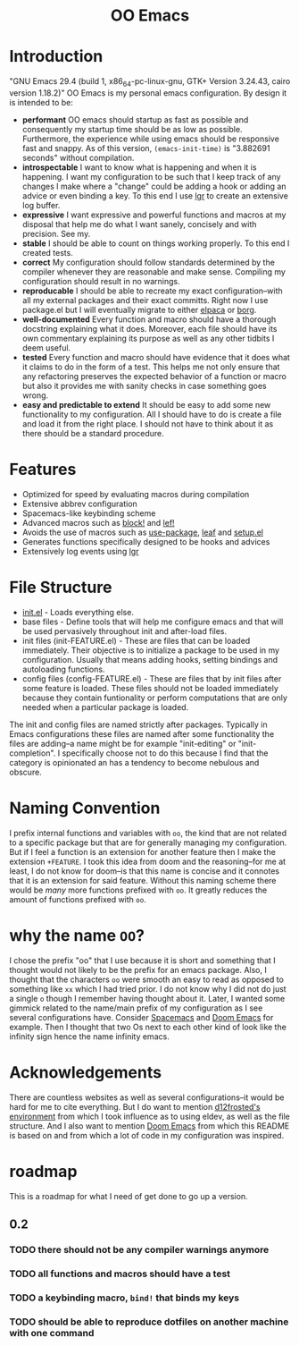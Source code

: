 #+begin_html
<h1 align="center">OO Emacs</h1>
<p align="center">
  <img width="1024px" src="emacs-screenshot.png" alt="Banner">
</p>
#+end_html

* Introduction
:PROPERTIES:
:ID:       20240408T163238.363404
:END:
"GNU Emacs 29.4 (build 1, x86_64-pc-linux-gnu, GTK+ Version 3.24.43, cairo version 1.18.2)"
OO Emacs is my personal emacs configuration.  By design it is intended to be:
- *performant*
  OO emacs should startup as fast as possible and consequently my startup time
  should be as low as possible.  Furthermore, the experience
  while using emacs should be responsive fast and snappy.  As of this version,
  ~(emacs-init-time)~ is "3.882691 seconds" without compilation.
- *introspectable*
  I want to know what is happening and when it is happening.  I want my
  configuration to be such that I keep track of any changes I make where a
  "change" could be adding a hook or adding an advice or even binding a key.  To
  this end I use [[][lgr]] to create an extensive log buffer.
- *expressive*
  I want expressive and powerful functions and macros at my disposal that help
  me do what I want sanely, concisely and with precision.  See my.
- *stable*
  I should be able to count on things working properly.  To this end I created
  tests.
- *correct*
  My configuration should follow standards determined by the compiler
  whenever they are reasonable and make sense.  Compiling my configuration
  should result in no warnings.
- *reproducable*
  I should be able to recreate my exact configuration--with all my
  external packages and their exact committs.  Right now I use package.el but I
  will eventually migrate to either [[][elpaca]] or [[][borg]].
- *well-documented*
  Every function and macro should have a thorough docstring explaining what it
  does.  Moreover, each file should have its own commentary explaining its
  purpose as well as any other tidbits I deem useful.
- *tested*
  Every function and macro should have evidence that it does what it claims to
  do in the form of a test.  This helps me not only ensure that any refactoring
  preserves the expected behavior of a function or macro but also it provides me
  with sanity checks in case something goes wrong.
- *easy and predictable to extend*
  It should be easy to add some new functionality to my configuration.  All I
  should have to do is create a file and load it from the right place.  I should
  not have to think about it as there should be a standard procedure.
* Features
:PROPERTIES:
:ID:       20240408T163225.997099
:END:
- Optimized for speed by evaluating macros during compilation
- Extensive abbrev configuration
- Spacemacs-like keybinding scheme
- Advanced macros such as [[./lisp/oo-progn-macro.el][block!]] and [[./lisp/oo-let-macro.el][lef!]]
- Avoids the use of macros such as [[https://github.com/jwiegley/use-package][use-package]], [[https://github.com/conao3/leaf.el][leaf]] and [[https://www.emacswiki.org/emacs/SetupEl][setup.el]]
- Generates functions specifically designed to be hooks and advices
- Extensively log events using [[https://github.com/Fuco1/emacs-lgr][lgr]]
* File Structure
:PROPERTIES:
:ID:       20240408T164104.628646
:END:
- [[file:./init.el][init.el]] - Loads everything else.
- base files - Define tools that will help me configure emacs and that will be
  used pervasively throughout init and after-load files.
- init files (init-FEATURE.el) - These are files that can be loaded immediately.  Their objective
  is to initialize a package to be used in my configuration.  Usually
  that means adding hooks, setting bindings and autoloading functions.
- config files (config-FEATURE.el) - These are files that by init files after some feature is loaded.
  These files should not be loaded immediately because they contain funtionality
  or perform computations that are only needed when a particular package is
  loaded.
The init and config files are named strictly after packages.  Typically in Emacs
configurations these files are named after some functionality the files are
adding--a name might be for example "init-editing" or "init-completion".  I
specifically choose not to do this because I find that the category is
opinionated an has a tendency to become nebulous and obscure.
* Naming Convention
I prefix internal functions and variables with =oo=, the kind that are not related
to a specific package but that are for generally managing my configuration.  But
if I feel a function is an extension for another feature then I make the
extension =+FEATURE=.  I took this idea from doom and the reasoning--for me at
least, I do not know for doom--is that this name is concise and it connotes that
it is an extension for said feature.  Without this naming scheme there would be
/many/ more functions prefixed with =oo=.  It greatly reduces the amount of
functions prefixed with =oo=.
* why the name =OO=?
:PROPERTIES:
:ID:       20240408T215953.404277
:END:
I chose the prefix "oo" that I use because it is short and something that I
thought would not likely to be the prefix for an emacs package.  Also, I thought
that the characters =oo= were smooth an easy to read as opposed to something like
=xx= which I had tried prior. I do not know why I did not do just a single =o=
though I remember having thought about it.  Later, I wanted some gimmick related
to the name/main prefix of my configuration as I see several configurations
have.  Consider [[https://github.com/syl20bnr/spacemacs][Spacemacs]] and [[https://github.com/doomemacs/doomemacs][Doom Emacs]] for example.  Then I thought that two
Os next to each other kind of look like the infinity sign hence the name infinity emacs.
* Acknowledgements
:PROPERTIES:
:ID:       20240408T163913.888904
:END:
There are countless websites as well as several configurations--it would be hard
for me to cite everything.  But I do want to mention [[https://github.com/d12frosted/environment/tree/master/emacs][d12frosted's environment]]
from which I took influence as to using eldev, as well as the file structure.
And I also want to mention [[https://github.com/doomemacs/doomemacs][Doom Emacs]] from which this README is based on and
from which a lot of code in my configuration was inspired.
* roadmap
:PROPERTIES:
:ID:       20240410T155100.874569
:END:
This is a roadmap for what I need of get done to go up a version.
** 0.2
:PROPERTIES:
:ID:       20240410T154926.870213
:END:
*** TODO there should not be any compiler warnings anymore
:PROPERTIES:
:ID:       20240410T154944.800073
:END:
*** TODO all functions and macros should have a test
:PROPERTIES:
:ID:       20240410T155016.682063
:END:
*** TODO a keybinding macro, =bind!= that binds my keys
:PROPERTIES:
:ID:       20240410T155525.987034
:END:
*** TODO should be able to reproduce dotfiles on another machine with one command
:PROPERTIES:
:ID:       20240410T155808.253874
:END:
